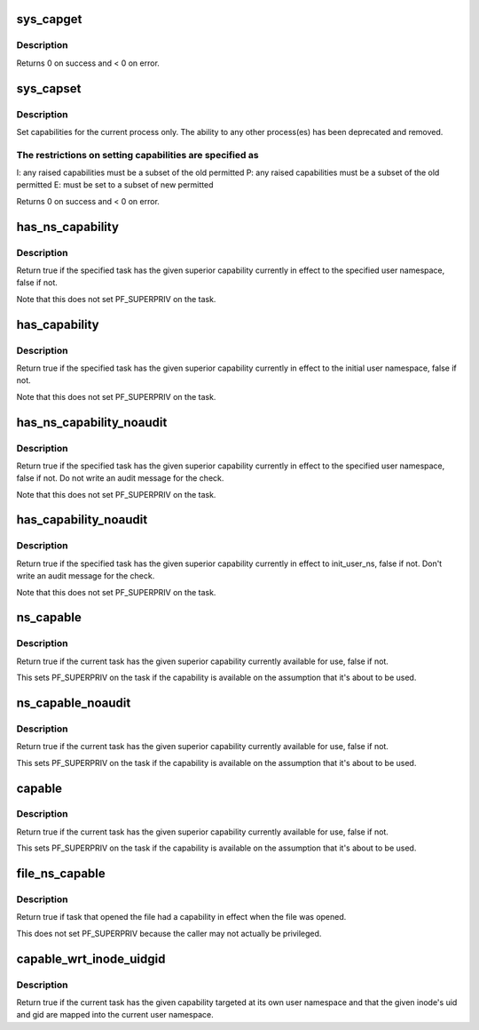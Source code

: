 .. -*- coding: utf-8; mode: rst -*-
.. src-file: kernel/capability.c

.. _`sys_capget`:

sys_capget
==========

.. c:function:: long sys_capget(cap_user_header_t header, cap_user_data_t dataptr)

    get the capabilities of a given process.

    :param cap_user_header_t header:
        pointer to struct that contains capability version and
        target pid data

    :param cap_user_data_t dataptr:
        pointer to struct that contains the effective, permitted,
        and inheritable capabilities that are returned

.. _`sys_capget.description`:

Description
-----------

Returns 0 on success and < 0 on error.

.. _`sys_capset`:

sys_capset
==========

.. c:function:: long sys_capset(cap_user_header_t header, const cap_user_data_t data)

    set capabilities for a process or (\*) a group of processes

    :param cap_user_header_t header:
        pointer to struct that contains capability version and
        target pid data

    :param const cap_user_data_t data:
        pointer to struct that contains the effective, permitted,
        and inheritable capabilities

.. _`sys_capset.description`:

Description
-----------

Set capabilities for the current process only.  The ability to any other
process(es) has been deprecated and removed.

.. _`sys_capset.the-restrictions-on-setting-capabilities-are-specified-as`:

The restrictions on setting capabilities are specified as
---------------------------------------------------------


I: any raised capabilities must be a subset of the old permitted
P: any raised capabilities must be a subset of the old permitted
E: must be set to a subset of new permitted

Returns 0 on success and < 0 on error.

.. _`has_ns_capability`:

has_ns_capability
=================

.. c:function:: bool has_ns_capability(struct task_struct *t, struct user_namespace *ns, int cap)

    Does a task have a capability in a specific user ns

    :param struct task_struct \*t:
        The task in question

    :param struct user_namespace \*ns:
        target user namespace

    :param int cap:
        The capability to be tested for

.. _`has_ns_capability.description`:

Description
-----------

Return true if the specified task has the given superior capability
currently in effect to the specified user namespace, false if not.

Note that this does not set PF_SUPERPRIV on the task.

.. _`has_capability`:

has_capability
==============

.. c:function:: bool has_capability(struct task_struct *t, int cap)

    Does a task have a capability in init_user_ns

    :param struct task_struct \*t:
        The task in question

    :param int cap:
        The capability to be tested for

.. _`has_capability.description`:

Description
-----------

Return true if the specified task has the given superior capability
currently in effect to the initial user namespace, false if not.

Note that this does not set PF_SUPERPRIV on the task.

.. _`has_ns_capability_noaudit`:

has_ns_capability_noaudit
=========================

.. c:function:: bool has_ns_capability_noaudit(struct task_struct *t, struct user_namespace *ns, int cap)

    Does a task have a capability (unaudited) in a specific user ns.

    :param struct task_struct \*t:
        The task in question

    :param struct user_namespace \*ns:
        target user namespace

    :param int cap:
        The capability to be tested for

.. _`has_ns_capability_noaudit.description`:

Description
-----------

Return true if the specified task has the given superior capability
currently in effect to the specified user namespace, false if not.
Do not write an audit message for the check.

Note that this does not set PF_SUPERPRIV on the task.

.. _`has_capability_noaudit`:

has_capability_noaudit
======================

.. c:function:: bool has_capability_noaudit(struct task_struct *t, int cap)

    Does a task have a capability (unaudited) in the initial user ns

    :param struct task_struct \*t:
        The task in question

    :param int cap:
        The capability to be tested for

.. _`has_capability_noaudit.description`:

Description
-----------

Return true if the specified task has the given superior capability
currently in effect to init_user_ns, false if not.  Don't write an
audit message for the check.

Note that this does not set PF_SUPERPRIV on the task.

.. _`ns_capable`:

ns_capable
==========

.. c:function:: bool ns_capable(struct user_namespace *ns, int cap)

    Determine if the current task has a superior capability in effect

    :param struct user_namespace \*ns:
        The usernamespace we want the capability in

    :param int cap:
        The capability to be tested for

.. _`ns_capable.description`:

Description
-----------

Return true if the current task has the given superior capability currently
available for use, false if not.

This sets PF_SUPERPRIV on the task if the capability is available on the
assumption that it's about to be used.

.. _`ns_capable_noaudit`:

ns_capable_noaudit
==================

.. c:function:: bool ns_capable_noaudit(struct user_namespace *ns, int cap)

    Determine if the current task has a superior capability (unaudited) in effect

    :param struct user_namespace \*ns:
        The usernamespace we want the capability in

    :param int cap:
        The capability to be tested for

.. _`ns_capable_noaudit.description`:

Description
-----------

Return true if the current task has the given superior capability currently
available for use, false if not.

This sets PF_SUPERPRIV on the task if the capability is available on the
assumption that it's about to be used.

.. _`capable`:

capable
=======

.. c:function:: bool capable(int cap)

    Determine if the current task has a superior capability in effect

    :param int cap:
        The capability to be tested for

.. _`capable.description`:

Description
-----------

Return true if the current task has the given superior capability currently
available for use, false if not.

This sets PF_SUPERPRIV on the task if the capability is available on the
assumption that it's about to be used.

.. _`file_ns_capable`:

file_ns_capable
===============

.. c:function:: bool file_ns_capable(const struct file *file, struct user_namespace *ns, int cap)

    Determine if the file's opener had a capability in effect

    :param const struct file \*file:
        The file we want to check

    :param struct user_namespace \*ns:
        The usernamespace we want the capability in

    :param int cap:
        The capability to be tested for

.. _`file_ns_capable.description`:

Description
-----------

Return true if task that opened the file had a capability in effect
when the file was opened.

This does not set PF_SUPERPRIV because the caller may not
actually be privileged.

.. _`capable_wrt_inode_uidgid`:

capable_wrt_inode_uidgid
========================

.. c:function:: bool capable_wrt_inode_uidgid(const struct inode *inode, int cap)

    Check nsown_capable and uid and gid mapped

    :param const struct inode \*inode:
        The inode in question

    :param int cap:
        The capability in question

.. _`capable_wrt_inode_uidgid.description`:

Description
-----------

Return true if the current task has the given capability targeted at
its own user namespace and that the given inode's uid and gid are
mapped into the current user namespace.

.. This file was automatic generated / don't edit.

